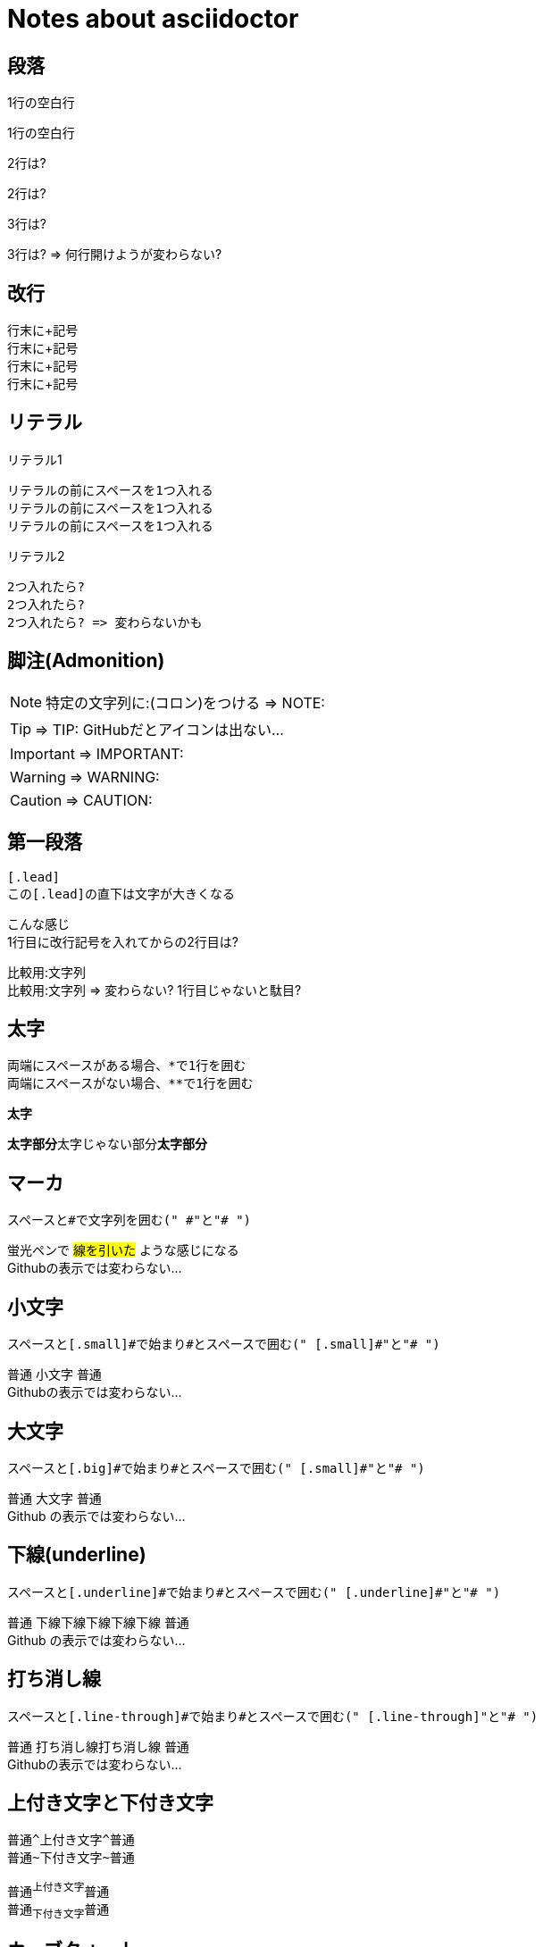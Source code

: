 # Notes about asciidoctor

## 段落

1行の空白行

1行の空白行

2行は?


2行は?

3行は?



3行は? => 何行開けようが変わらない?

## 改行

行末に+記号 +
行末に+記号 +
行末に+記号 +
行末に+記号 +

## リテラル

リテラル1

 リテラルの前にスペースを1つ入れる
 リテラルの前にスペースを1つ入れる
 リテラルの前にスペースを1つ入れる

リテラル2

  2つ入れたら?
  2つ入れたら?
  2つ入れたら? => 変わらないかも

## 脚注(Admonition)

NOTE: 特定の文字列に:(コロン)をつける => NOTE:

TIP: => TIP: GitHubだとアイコンは出ない...

IMPORTANT: => IMPORTANT:

WARNING: => WARNING:

CAUTION: => CAUTION:

## 第一段落

 [.lead]
 この[.lead]の直下は文字が大きくなる

[.lead]
こんな感じ +
1行目に改行記号を入れてからの2行目は?

比較用:文字列 +
比較用:文字列 => 変わらない? 1行目じゃないと駄目?

## 太字

 両端にスペースがある場合、*で1行を囲む
 両端にスペースがない場合、**で1行を囲む

*太字*

**太字部分**太字じゃない部分**太字部分**

## マーカ

 スペースと#で文字列を囲む(" #"と"# ")

蛍光ペンで #線を引いた# ような感じになる +
Githubの表示では変わらない...

## 小文字

 スペースと[.small]#で始まり#とスペースで囲む(" [.small]#"と"# ")

普通 [.small]#小文字# 普通 +
Githubの表示では変わらない...

## 大文字

 スペースと[.big]#で始まり#とスペースで囲む(" [.small]#"と"# ")

普通 [.big]#大文字# 普通 +
[.big]#Github# の表示では変わらない...

## 下線(underline)

 スペースと[.underline]#で始まり#とスペースで囲む(" [.underline]#"と"# ")

普通 [.underline]#下線下線下線下線下線# 普通 +
[.underline]#Github# の表示では変わらない...

## 打ち消し線

 スペースと[.line-through]#で始まり#とスペースで囲む(" [.line-through]"と"# ")

普通 [.line-through]#打ち消し線打ち消し線# 普通 +
Githubの表示では変わらない...

## 上付き文字と下付き文字

 普通^上付き文字^普通
 普通~下付き文字~普通

普通^上付き文字^普通 +
普通~下付き文字~普通

## カーブクォート

 ダブルカーブクォート: スペースとダブルクォーテーションとバッククォート("`と`")
 シングルカーブクォート: スペースとシングルクォーテーションとバッククォート('`と`')
 囲まれてない文字列 "`囲まれてる文字列`" 囲まれてない文字列
 囲まれてない文字列 '`囲まれてる文字列`' 囲まれてない文字列

囲まれてない文字列 "`囲まれてる文字列`" 囲まれてない文字列 +
囲まれてない文字列 '`囲まれてる文字列`' 囲まれてない文字列 +
囲まれてない文字列 "普通のダブル" 囲まれてない文字列 +
囲まれてない文字列 '普通のシングル' 囲まれてない文字列

## タイトル

 =とスペースで始める("= ")
 = タイトルタイトル

= タイトルタイトル
= タイトルタイトル
= タイトルタイトル

## 著者

 名前 <sunakan03@gmail.com>
 名前1 <sunakan03@gmail.com>; 名前2 <sunakan03@gmail.com>; 名前3 <sunakan03@gmail.com>;

名前 <sunakan03@gmail.com> +
名前1 <sunakan03@gmail.com>; 名前2 <sunakan03@gmail.com>; 名前3 <sunakan03@gmail.com>;

